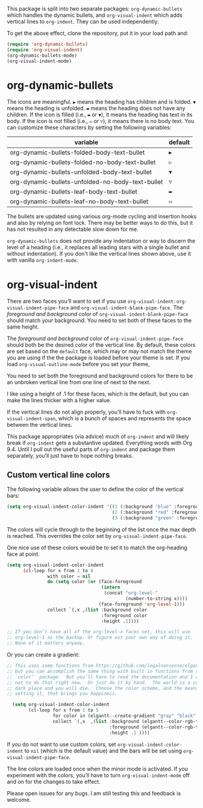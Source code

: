 [[./screenshot.gif]]

This package is split into two separate packages: =org-dynamic-bullets= which handles the dynamic bullets, and =org-visual-indent= which adds vertical lines to =org-indent=. They can be used independently. 

To get the above effect, clone the repository, put it in your load path and:
#+begin_src emacs-lisp :results silent
  (require 'org-dynamic-bullets)
  (require 'org-visual-indent)
  (org-dynamic-bullets-mode)
  (org-visual-indent-mode)
#+end_src
* org-dynamic-bullets
The icons are meaningful. =▶= means the heading has children and is folded. =▼= means the heading is unfolded. =▬= means the heading does not have any children. If the icon is filled (i.e., =▬= or =▼=), it means the heading has text in its body. If the icon is not filled (i.e., =▭= or =▽=), it means there is no body text. You can customize these characters by setting the following variables: 
| variable                                         | default |
|--------------------------------------------------+---------|
| org-dynamic-bullets-folded-body-text-bullet      | =▶=       |
| org-dynamic-bullets-folded-no-body-text-bullet   | =▷=       |
| org-dynamic-bullets-unfolded-body-text-bullet    | =▼=       |
| org-dynamic-bullets-unfolded-no-body-text-bullet | =▽=       |
| org-dynamic-bullets-leaf-body-text-bullet        | =▬=       |
| org-dynamic-bullets-leaf-no-body-text-bullet     | =▭=       |

The bullets are updated using various org-mode cycling and insertion hooks and also by relying on font lock. There may be better ways to do this, but it has not resulted in any detectable slow down for me. 

=org-dynamic-bullets= does not provide any indentation or way to discern the level of a heading (i.e., it replaces all leading stars with a single bullet and without indentation). If you don't like the vertical lines shown above, use it with vanilla =org-indent-mode=.

* org-visual-indent

There are two faces you’ll want to set if you use =org-visual-indent=: =org-visual-indent-pipe-face= and =org-visual-indent-blank-pipe-face=. The /foreground and background/ color of =org-visual-indent-blank-pipe-face= should match your background. You need to set both of these faces to the same height.

The /foreground and background/ color of =org-visual-indent-pipe-face= should both be the desired color of the vertical line. By default, these colors are set based on the =default= face, which may or may not match the theme you are using if the the package is loaded before your theme is set. If you load =org-visual-outline-mode= before you set your theme, 

You need to set both the foreground and background colors for there to be an unbroken vertical line from one line of next to the next. 

I like using a height of .1 for these faces, which is the default, but you can make the lines thicker with a higher value.

If the vertical lines do not align properly, you’ll have to fuck with =org-visual-indent-span=, which is a bunch of spaces and represents the space between the vertical lines.

This package appropriates (via advice) much of =org-indent= and will likely break if =org-indent= gets a substantive updated. Everything words with Org 9.4. Until I pull out the useful parts of =org-indent= and package them separately, you’ll just have to hope nothing breaks.

** Custom vertical line colors
The following variable allows the user to define the color of the vertical bars:
#+begin_src emacs-lisp :results silent
  (setq org-visual-indent-color-indent '((1 (:background "blue" :foreground "blue" :height .1))
                                         (2 (:background "red" :foreground "red" :height .1))
                                         (3 (:background "green" :foreground "green" :height .1))))
#+end_src



[[./vertical-bar-color-screenshot.png]]

The colors will cycle through to the beginning of the list once the max depth is reached. This overrides the color set by 
=org-visual-indent-pipe-face=. 

One nice use of these colors would be to set it to match the org-heading face at point.

[[./matching-org-headings.png]]

#+begin_src emacs-lisp :results silent
  (setq org-visual-indent-color-indent
        (cl-loop for x from 1 to 8
                 with color = nil
                 do (setq color (or (face-foreground
                                     (intern 
                                      (concat "org-level-"
                                              (number-to-string x))))
                                    (face-foreground 'org-level-1)))
                 collect `(,x ,(list :background color
                                     :foreground color
                                     :height .1))))

  ;; If you don’t have all of the org-level-x faces set, this will use
  ;; org-level-1 as the backup. Or figure out your own way of doing it.
  ;; None of it matters anyway. 
#+end_src

Or you can create a gradient:

[[./gradient-outline.png]]

#+begin_src emacs-lisp :results silent
  ;; This uses some functions from https://github.com/legalnonsense/elgantt/,
  ;; but you can accomplish the same thing with built in functions from the
  ;; `color’  package.  But you’ll have to read the documentation and I choose
  ;; not to do that right now.  Or just do it by hand.  The world is a cold 
  ;; dark place and you will die.  Choose the color scheme, and the means of 
  ;; setting it, that brings you happiness. 

    (setq org-visual-indent-color-indent
          (cl-loop for x from 1 to 5
                   for color in (elgantt--create-gradient "gray" "black" 5)
                   collect `(,x  ,(list :background (elgantt--color-rgb-to-hex color)
                                        :foreground (elgantt--color-rgb-to-hex color)
                                        :height .1 ))))
#+end_src

If you do not want to use custom colors, set =org-visual-indent-color-indent= to =nil= (which is the default value) and the bars will be set using =org-visual-indent-pipe-face=. 

The line colors are loaded once when the minor mode is activated. If you experiment with the colors, you’ll have to turn =org-visual-indent-mode= off and on for the changes to take effect. 

Please open issues for any bugs. I am still testing this and feedback is welcome. 
